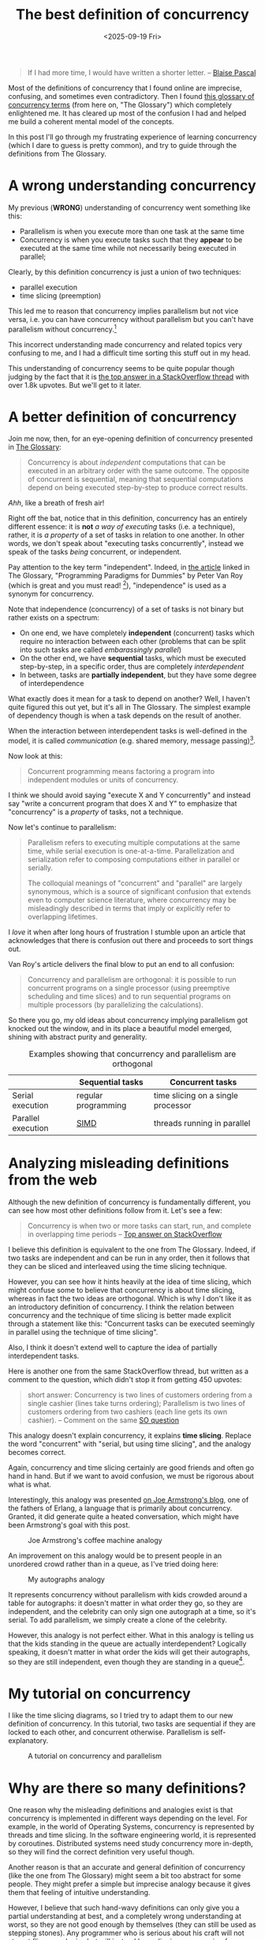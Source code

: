 #+title: The best definition of concurrency
#+date: <2025-09-19 Fri>

#+begin_quote
If I had more time, I would have written a shorter letter.
-- [[https://quoteinvestigator.com/2012/04/28/shorter-letter/][Blaise Pascal]]
#+end_quote

Most of the definitions of concurrency that I found online are
imprecise, confusing, and sometimes even contradictory.
Then I found [[https://slikts.github.io/concurrency-glossary/][this glossary of concurrency terms]] (from here on, "The Glossary")
which completely enlightened me.
It has cleared up most of the confusion I had
and helped me build a coherent mental model of the concepts.

In this post I'll go through my frustrating experience of learning concurrency
(which I dare to guess is pretty common),
and try to guide through the definitions from The Glossary.

* A wrong understanding concurrency

My previous (*WRONG*) understanding of concurrency went something like this:
- Parallelism is when you execute more than one task at the same time
- Concurrency is when you execute tasks such that they
  *appear* to be executed at the same time
  while not necessarily being executed in parallel;

Clearly, by this definition concurrency is just a union of two techniques:
- parallel execution
- time slicing (preemption)

This led me to reason that concurrency implies parallelism but not vice versa,
i.e. you can have concurrency without parallelism
but you can't have parallelism without concurrency.[fn:1]

This incorrect understanding made concurrency and related topics
very confusing to me, and I had a difficult time sorting this stuff out in my head.

This understanding of concurrency seems to be quite popular though
judging by the fact that it is [[https://stackoverflow.com/a/1050257][the top answer in a StackOverflow thread]]
with over 1.8k upvotes.
But we'll get to it later.

* A better definition of concurrency

Join me now, then, for an eye-opening definition of concurrency presented in [[https://slikts.github.io/concurrency-glossary/][The Glossary]]:
#+begin_quote
Concurrency is about /independent/ computations that can be executed in an arbitrary order with the same outcome. The opposite of concurrent is sequential, meaning that sequential computations depend on being executed step-by-step to produce correct results.
#+end_quote

/Ahh/, like a breath of fresh air!

Right off the bat, notice that in this definition,
concurrency has an entirely different essence:
it is *not* /a way of executing/ tasks (i.e. a technique),
rather, it is /a property/ of a set of tasks in relation to one another.
In other words, we don't speak about "executing tasks concurrently",
instead we speak of the tasks /being/ concurrent, or independent.

Pay attention to the key term "independent".
Indeed, in [[https://www.researchgate.net/publication/241111987][the article]] linked in The Glossary,
"Programming Paradigms for Dummies" by Peter Van Roy
(which is great and you must read! [fn:2]),
"independence" is used as a synonym for concurrency.

Note that independence (concurrency) of a set of tasks is not binary
but rather exists on a spectrum:
- On one end, we have completely *independent* (concurrent) tasks
  which require no interaction between each other
  (problems that can be split into such tasks are called /embarassingly parallel/)
- On the other end, we have *sequential* tasks,
  which must be executed step-by-step, in a specific order,
  thus are completely /interdependent/
- In between, tasks are *partially independent*,
  but they have some degree of interdependence

What exactly does it mean for a task to depend on another?
Well, I haven't quite figured this out yet,
but it's all in The Glossary.
The simplest example of dependency though is when a task depends on the result of another.

When the interaction between interdependent tasks is well-defined in the model,
it is called /communication/ (e.g. shared memory, message passing)[fn:3].

Now look at this:
#+begin_quote
Concurrent programming means factoring a program into independent modules or units of concurrency.
#+end_quote
I think we should avoid saying "execute X and Y concurrently"
and instead say "write a concurrent program that does X and Y"
to emphasize that "concurrency" is a /property/ of tasks, not a technique.

Now let's continue to parallelism:
#+begin_quote
Parallelism refers to executing multiple computations at the same time, while serial execution is one-at-a-time. Parallelization and serialization refer to composing computations either in parallel or serially.

The colloquial meanings of "concurrent" and "parallel" are largely synonymous, which is a source of significant confusion that extends even to computer science literature, where concurrency may be misleadingly described in terms that imply or explicitly refer to overlapping lifetimes.
#+end_quote

I /love/ it when after long hours of frustration I stumble upon an article
that acknowledges that there is confusion out there and proceeds to sort things out.

Van Roy's article delivers the final blow to put an end to all confusion:
#+begin_quote
Concurrency and parallelism are orthogonal:
it is possible to run concurrent programs on a single processor
(using preemptive scheduling and time slices)
and to run sequential programs on multiple processors
(by parallelizing the calculations).
#+end_quote

So there you go, my old ideas about concurrency implying parallelism
got knocked out the window,
and in its place a beautiful model emerged,
shining with abstract purity and generality.

#+caption: Examples showing that concurrency and parallelism are orthogonal
|                    | Sequential tasks    | Concurrent tasks                   |
|--------------------+---------------------+------------------------------------|
| Serial execution   | regular programming | time slicing on a single processor |
| Parallel execution | [[https://en.wikipedia.org/wiki/Single_instruction,_multiple_data][SIMD]]                | threads running in parallel        |


* Analyzing misleading definitions from the web

Although the new definition of concurrency is fundamentally different,
you can see how most other definitions follow from it. Let's see a few:

#+begin_quote
Concurrency is when two or more tasks can start, run, and complete in overlapping time periods
-- [[https://stackoverflow.com/a/1050257][Top answer on StackOverflow]]
#+end_quote

I believe this definition is equivalent to the one from The Glossary.
Indeed, if two tasks are independent and can be run in any order,
then it follows that they can be sliced and interleaved using the time slicing technique.

However, you can see how it hints heavily at the idea of time slicing,
which might confuse some to believe that concurrency is about time slicing,
whereas in fact the two ideas are orthogonal.
Which is why I don't like it as an introductory definition of concurrency.
I think the relation between concurrency and the technique of time slicing
is better made explicit through a statement like this:
"Concurrent tasks can be executed seemingly in parallel
using the technique of time slicing".

Also, I think it doesn't extend well to capture the idea of partially interdependent tasks.

Here is another one from the same StackOverflow thread, but written as a comment to the question, which didn't stop it from getting 450 upvotes:
#+begin_quote
short answer: Concurrency is two lines of customers ordering from a single cashier (lines take turns ordering); Parallelism is two lines of customers ordering from two cashiers (each line gets its own cashier).
-- Comment on the same [[https://stackoverflow.com/questions/1050222/what-is-the-difference-between-concurrency-and-parallelism][SO question]]
#+end_quote

This analogy doesn't explain concurrency,
it explains *time slicing*.
Replace the word "concurrent" with "serial, but using time slicing",
and the analogy becomes correct.

Again, concurrency and time slicing certainly are good friends
and often go hand in hand.
But if we want to avoid confusion, we must be rigorous about what is what.

Interestingly, this analogy was presented [[https://joearms.github.io/published/2013-04-05-concurrent-and-parallel-programming.html][on Joe Armstrong's blog]],
one of the fathers of Erlang, a language that is primarily about concurrency.
Granted, it did generate quite a heated conversation,
which might have been Armstrong's goal with this post.

#+caption: Joe Armstrong's coffee machine analogy
[[https://joearms.github.io/images/con_and_par.jpg]]

An improvement on this analogy would be to present people in an unordered crowd
rather than in a queue, as I've tried doing here:
#+caption: My autographs analogy
[[../static/autographs_analogy.png]]

It represents concurrency without parallelism with kids crowded around a table for autographs:
it doesn't matter in what order they go, so they are independent,
and the celebrity can only sign one autograph at a time, so it's serial.
To add parallelism, we simply create a clone of the celebrity.

However, this analogy is not perfect either.
What in this analogy is telling us that the kids standing in the queue are actually interdependent?
Logically speaking, it doesn't matter in what order the kids will get their autographs,
so they are still independent, even though they are standing in a queue[fn:4].

* My tutorial on concurrency

I like the time slicing diagrams,
so I tried try to adapt them to our new definition of concurrency.
In this tutorial, two tasks are sequential if they are locked to each other,
and concurrent otherwise.
Parallelism is self-explanatory.

#+caption: A tutorial on concurrency and parallelism
[[../static/concurrency_tutorial.png]]


* Why are there so many definitions?

One reason why the misleading definitions and analogies exist
is that concurrency is implemented in different ways depending on the level.
For example, in the world of Operating Systems,
concurrency is represented by threads and time slicing.
In the software engineering world, it is represented by coroutines.
Distributed systems need study concurrency more in-depth,
so they will find the correct definition very useful though.

Another reason is that an accurate and general definition of concurrency
(like the one from The Glossary)
might seem a bit too abstract for some people.
They might prefer a simple but imprecise analogy
because it gives them that feeling of intuitive understanding.

However, I believe that such hand-wavy definitions
can only give you a partial understanding at best,
and a completely wrong understanding at worst,
so they are not good enough by themselves
(they can still be used as stepping stones).
Any programmer who is serious about his craft will not stop at flimsy analogies
but will instead keep digging,
progressing from simpler definitions to more rigorous ones,
until he finds the single source of truth
and is able to grasp it and build a correct understanding of the topic.

The Glossary contains the best definitions I've found so far,
but as the author points out, it is just an "informal top-level overview",
so we have to keep digging.

* Footnotes

[fn:1] After all, if a thing *appears* to be a certain way,
then it either *truly* is that way,
or it is not that way,
but we *perceive* it to be that way (because of an illusion or something),
thus "appearing to be a certain way" is a proper superset
of "truly being a certain way". QED.

[fn:2] In fact, the author wrote a book
titled [[https://en.wikipedia.org/wiki/Concepts,_Techniques,_and_Models_of_Computer_Programming]["Concepts, Techniques, and Models of Computer Programming"]]
which from a quick glance is very based in the same way as SICP.
[[https://news.ycombinator.com/item?id=18383531][Looks like]] it puts an end to the dumb wars of paradigms a-la "FP vs. OOP"
by seeing the use-case for each
-- [[https://webperso.info.ucl.ac.be/~pvr/book.html]["More is not better (or worse) than less, just different"]]
(but it agrees that FP should be the default, which makes me fall in love).
Will definitely give it a read.

[fn:3] If the interaction between tasks is not well-defined,
then I guess the program can not be proven correct
and is likely to have heisenbugs.

[fn:4] This could be solved if instead of autographs,
for example, the problem were to rank the kids by height.
If we admit that the processor (the table) is simply assigning a number to each kid
and then incrementing it,
then the order in which the kids came up to the table would indeed matter
(they would have to be sorted by height),
and we could say they are sequential.
But this doesn't sound like a very intuitive analogy.
